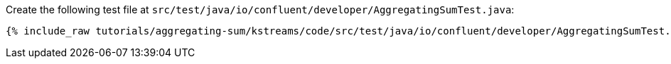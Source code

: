 Create the following test file at `src/test/java/io/confluent/developer/AggregatingSumTest.java`:

+++++
<pre class="snippet"><code class="java">{% include_raw tutorials/aggregating-sum/kstreams/code/src/test/java/io/confluent/developer/AggregatingSumTest.java %}</code></pre>
+++++
